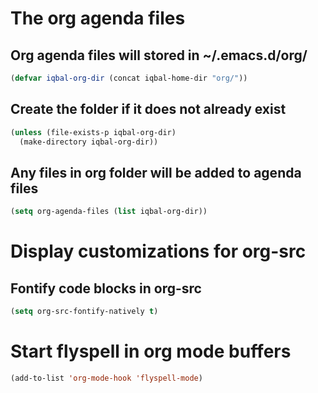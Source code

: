 * The org agenda files
** Org agenda files will stored in ~/.emacs.d/org/
   #+begin_src emacs-lisp
     (defvar iqbal-org-dir (concat iqbal-home-dir "org/"))
   #+end_src

** Create the folder if it does not already exist
   #+begin_src emacs-lisp
     (unless (file-exists-p iqbal-org-dir)
       (make-directory iqbal-org-dir))
   #+end_src

** Any files in org folder will be added to agenda files
  #+begin_src emacs-lisp
    (setq org-agenda-files (list iqbal-org-dir))
  #+end_src


* Display customizations for org-src
** Fontify code blocks in org-src
   #+begin_src emacs-lisp
     (setq org-src-fontify-natively t)
   #+end_src


* Start flyspell in org mode buffers
  #+begin_src emacs-lisp
    (add-to-list 'org-mode-hook 'flyspell-mode)
  #+end_src

